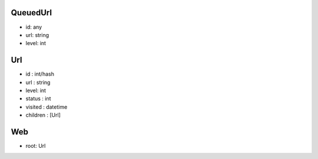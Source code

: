 QueuedUrl
-----
- id: any
- url: string
- level: int

Url
-----
- id : int/hash
- url : string
- level: int
- status : int
- visited : datetime
- children : [Url]

Web
-----
- root: Url
